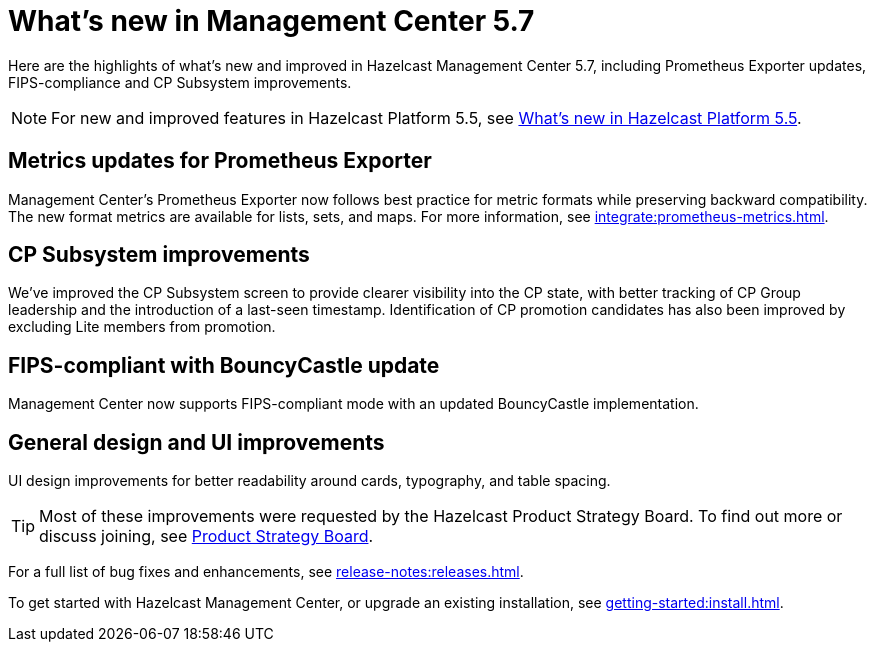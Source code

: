 
= What's new in Management Center 5.7
:description: Here are the highlights of what’s new and improved in Hazelcast Management Center 5.7, including Prometheus Exporter updates, FIPS-compliance and CP Subsystem improvements.

{description}

NOTE: For new and improved features in Hazelcast Platform 5.5, see xref:{page-latest-supported-hazelcast}@hazelcast:ROOT:whats-new.adoc[What's new in Hazelcast Platform 5.5].

== Metrics updates for Prometheus Exporter
Management Center's Prometheus Exporter now follows best practice for metric formats while preserving backward compatibility. The new format metrics are available for lists, sets, and maps. For more information, see xref:integrate:prometheus-metrics.adoc[].

== CP Subsystem improvements

We've improved the CP Subsystem screen to provide clearer visibility into the CP state, with better tracking of CP Group leadership and the introduction of a last-seen timestamp. Identification of CP promotion candidates has also been improved by excluding Lite members from promotion. 

== FIPS-compliant with BouncyCastle update

Management Center now supports FIPS-compliant mode with an updated BouncyCastle implementation.

== General design and UI improvements
UI design improvements for better readability around cards, typography, and table spacing.

TIP: Most of these improvements were requested by the Hazelcast Product Strategy Board. To find out more or discuss joining, see https://hazelcast.com/lp/product-strategy-board/?utm_source=docs-website[Product Strategy Board].

For a full list of bug fixes and enhancements, see xref:release-notes:releases.adoc[].

To get started with Hazelcast Management Center, or upgrade an existing installation, see xref:getting-started:install.adoc[].
